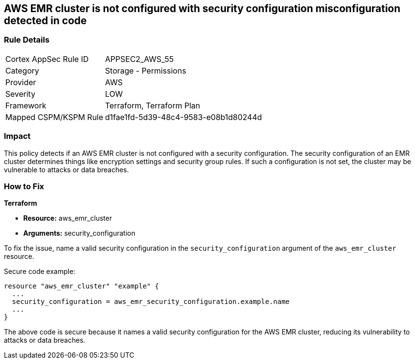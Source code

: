 == AWS EMR cluster is not configured with security configuration misconfiguration detected in code

=== Rule Details

[cols="1,2"]
|===
|Cortex AppSec Rule ID |APPSEC2_AWS_55
|Category |Storage - Permissions
|Provider |AWS
|Severity |LOW
|Framework |Terraform, Terraform Plan
|Mapped CSPM/KSPM Rule |d1fae1fd-5d39-48c4-9583-e08b1d80244d
|===
 

=== Impact
This policy detects if an AWS EMR cluster is not configured with a security configuration. The security configuration of an EMR cluster determines things like encryption settings and security group rules. If such a configuration is not set, the cluster may be vulnerable to attacks or data breaches. 

=== How to Fix

*Terraform*

* *Resource:* aws_emr_cluster
* *Arguments:* security_configuration

To fix the issue, name a valid security configuration in the `security_configuration` argument of the `aws_emr_cluster` resource. 

Secure code example:

[source,go]
----
resource "aws_emr_cluster" "example" {
  ...
  security_configuration = aws_emr_security_configuration.example.name
  ...
}
----

The above code is secure because it names a valid security configuration for the AWS EMR cluster, reducing its vulnerability to attacks or data breaches.